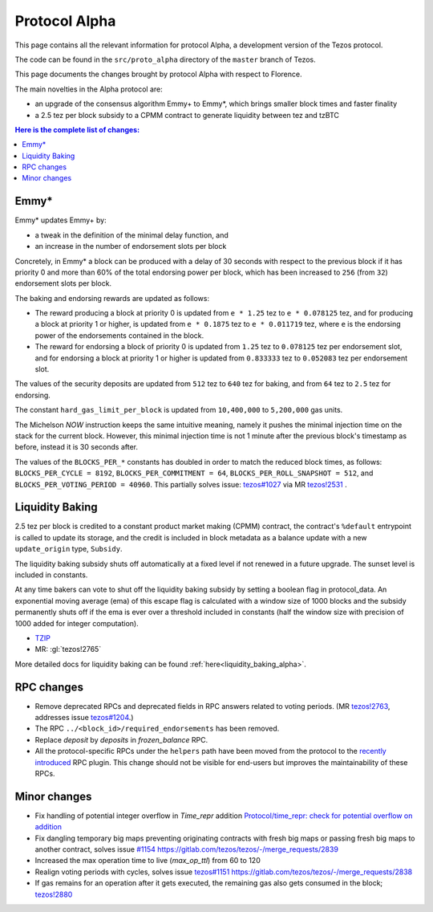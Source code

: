 .. _alpha:

Protocol Alpha
==============

This page contains all the relevant information for protocol Alpha, a
development version of the Tezos protocol.

The code can be found in the ``src/proto_alpha`` directory of the
``master`` branch of Tezos.

This page documents the changes brought by protocol Alpha with respect
to Florence.

The main novelties in the Alpha protocol are:

- an upgrade of the consensus algorithm Emmy+ to Emmy*, which brings smaller block times and faster finality

- a 2.5 tez per block subsidy to a CPMM contract to generate liquidity between tez and tzBTC

.. contents:: Here is the complete list of changes:

Emmy*
-----

Emmy* updates Emmy+ by:

- a tweak in the definition of the minimal delay function, and
- an increase in the number of endorsement slots per block

Concretely, in Emmy* a block can be produced with a delay of 30 seconds with respect to the previous block if it has priority 0 and more than 60% of the total endorsing power per block, which has been increased to ``256`` (from ``32``) endorsement slots per block.

The baking and endorsing rewards are updated as follows:

- The reward producing a block at priority 0 is updated from ``e * 1.25`` tez to ``e * 0.078125`` tez, and for producing a block at priority 1 or higher, is updated from ``e * 0.1875`` tez to ``e * 0.011719`` tez, where ``e`` is the endorsing power of the endorsements contained in the block.
- The reward for endorsing a block of priority 0 is updated from ``1.25`` tez to ``0.078125`` tez per endorsement slot, and for endorsing a block at priority 1 or higher is updated from ``0.833333`` tez to ``0.052083`` tez per endorsement slot.

The values of the security deposits are updated from ``512`` tez to ``640`` tez for baking, and from ``64`` tez to ``2.5`` tez for endorsing.

The constant ``hard_gas_limit_per_block`` is updated from ``10,400,000`` to ``5,200,000`` gas units.

The Michelson `NOW` instruction keeps the same intuitive meaning,
namely it pushes the minimal injection time on the stack for the
current block. However, this minimal injection time is not 1 minute
after the previous block's timestamp as before, instead it is 30
seconds after.

The values of the ``BLOCKS_PER_*`` constants has doubled in order to
match the reduced block times, as follows: ``BLOCKS_PER_CYCLE =
8192``, ``BLOCKS_PER_COMMITMENT = 64``, ``BLOCKS_PER_ROLL_SNAPSHOT =
512``, and ``BLOCKS_PER_VOTING_PERIOD = 40960``. This partially solves issue: `tezos#1027 <https://gitlab.com/tezos/tezos/-/issues/1027>`__
via MR `tezos!2531 <https://gitlab.com/tezos/tezos/-/merge_requests/2531>`__ .

Liquidity Baking
----------------

2.5 tez per block is credited to a constant product market making (CPMM) contract, the contract's ``%default`` entrypoint is called to update its storage, and the credit is included in block metadata as a balance update with a new ``update_origin`` type, ``Subsidy``.

The liquidity baking subsidy shuts off automatically at a fixed level if not renewed in a future upgrade. The sunset level is included in constants.

At any time bakers can vote to shut off the liquidity baking subsidy by setting a boolean flag in protocol_data. An exponential moving average (ema) of this escape flag is calculated with a window size of 1000 blocks and the subsidy permanently shuts off if the ema is ever over a threshold included in constants (half the window size with precision of 1000 added for integer computation).

- `TZIP <https://gitlab.com/tzip/tzip/-/blob/master/drafts/current/draft-liquidity_baking.md>`_
- MR:
  :gl:`tezos!2765`

More detailed docs for liquidity baking can be found :ref:`here<liquidity_baking_alpha>`.

RPC changes
-----------

- Remove deprecated RPCs and deprecated fields in RPC answers related
  to voting periods. (MR `tezos!2763
  <https://gitlab.com/tezos/tezos/-/merge_requests/2763>`__, addresses
  issue `tezos#1204 <https://gitlab.com/tezos/tezos/-/issues/1204>`__.)

- The RPC ``../<block_id>/required_endorsements`` has been removed.

- Replace `deposit` by `deposits` in `frozen_balance` RPC.

- All the protocol-specific RPCs under the ``helpers`` path have been
  moved from the protocol to the `recently introduced <tezos!2446>`_ RPC
  plugin. This change should not be visible for end-users but improves
  the maintainability of these RPCs.

Minor changes
-------------

- Fix handling of potential integer overflow in `Time_repr` addition `Protocol/time_repr: check for potential overflow on addition <https://gitlab.com/tezos/tezos/-/merge_requests/2660>`_

- Fix dangling temporary big maps preventing originating contracts with fresh big maps or passing fresh big maps to another contract,
  solves issue `#1154 <https://gitlab.com/tezos/tezos/-/issues/1154>`__
  `<https://gitlab.com/tezos/tezos/-/merge_requests/2839>`__

- Increased the max operation time to live (`max_op_ttl`) from 60 to
  120

- Realign voting periods with cycles, solves issue `tezos#1151
  <https://gitlab.com/tezos/tezos/-/issues/1151>`__
  `<https://gitlab.com/tezos/tezos/-/merge_requests/2838>`__

- If gas remains for an operation after it gets executed, the remaining
  gas also gets consumed in the block;
  `tezos!2880 <https://gitlab.com/tezos/tezos/-/merge_requests/2880>`__
